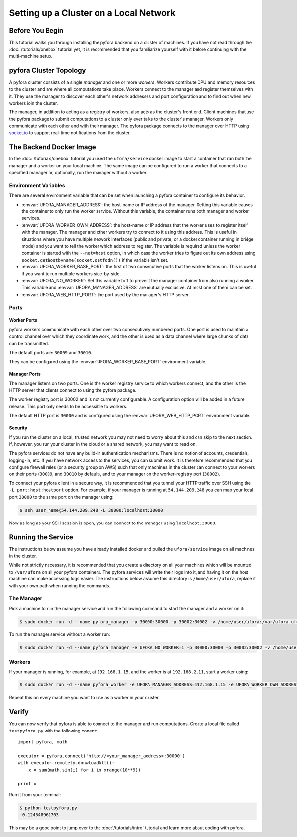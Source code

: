 
Setting up a Cluster on a Local Network
=======================================

Before You Begin
----------------

This tutorial walks you through installing the pyfora backend on a cluster of machines.
If you have not read through the :doc:`/tutorials/onebox` tutorial yet, it is recommended that you
familiarize yourself with it before continuing with the multi-machine setup.


pyfora Cluster Topology
-----------------------

A pyfora cluster consists of a single *manager* and one or more *workers*.
Workers contribute CPU and memory resources to the cluster and are where all computations take place.
Workers connect to the manager and register themselves with it.
They use the manager to discover each other's network addresses and port configuration and to find
out when new workers join the cluster.

The manager, in addition to acting as a registry of workers, also acts as the cluster's front end.
Client machines that use the pyfora package to submit computations to a cluster only ever talks
to the cluster's manager. Workers only communicate with each other and with their manager.
The pyfora package connects to the manager over HTTP using socket.io_ to support real-time
notifications from the cluster.

.. _socket.io: http://socket.io/


The Backend Docker Image
------------------------

In the :doc:`/tutorials/onebox` tutorial you used the ``ufora/service`` docker image to start a container
that ran both the manager and a worker on your local machine.
The same image can be configured to run a worker that connects to a specified manager or, optionally,
run the manager without a worker.


Environment Variables
^^^^^^^^^^^^^^^^^^^^^

There are several environment variable that can be set when launching a pyfora container to configure its behavior.

* :envvar:`UFORA_MANAGER_ADDRESS`: the host-name or IP address of the manager.
  Setting this variable causes the container to only run the worker service.
  Without this variable, the container runs both manager and worker services.

* :envvar:`UFORA_WORKER_OWN_ADDRESS`: the host-name or IP address that the worker uses to register
  itself with the manager. The manager and other workers try to connect to it using this address.
  This is useful in situations where you have multiple network interfaces (public and private,
  or a docker container running in bridge mode) and you want to tell the worker which address to register.
  The variable is required unless the worker container is started with the ``--net=host`` option,
  in which case the worker tries to figure out its own address using
  ``socket.gethostbyname(socket.getfqdn())`` if the variable isn't set.

* :envvar:`UFORA_WORKER_BASE_PORT`: the first of two consecutive ports that the worker listens on.
  This is useful if you want to run multiple workers side-by-side.

* :envvar:`UFORA_NO_WORKER`: Set this variable to 1 to prevent the manager container from also running a worker.
  This variable and :envvar:`UFORA_MANAGER_ADDRESS` are mutually exclusive. At most one of them can be set.

* :envvar:`UFORA_WEB_HTTP_PORT`: the port used by the manager's HTTP server.


Ports
^^^^^

Worker Ports
""""""""""""

pyfora workers communicate with each other over two consecutively numbered ports.
One port is used to maintain a control channel over which they coordinate work,
and the other is used as a data channel where large chunks of data can be transmitted.

The default ports are: ``30009`` and ``30010``.

They can be configured using the :envvar:`UFORA_WORKER_BASE_PORT` environment variable.


Manager Ports
"""""""""""""

The manager listens on two ports. One is the worker registry service to which workers connect,
and the other is the HTTP server that clients connect to using the pyfora package.

The worker registry port is 30002 and is not currently configurable. A configuration option will be added in a future release.
This port only needs to be accessible to workers.

The default HTTP port is ``30000`` and is configured using the :envvar:`UFORA_WEB_HTTP_PORT` environment variable.


Security
""""""""

If you run the cluster on a local, trusted network you may not need to worry about this and can skip to the next section.
If, however, you run your cluster in the cloud or a shared network, you may want to read on.

The pyfora services do not have any build-in authentication mechanisms.
There is no notion of accounts, credentials, logging-in, etc.  If you have network access to the services, you can submit work.
It is therefore recommended that you configure firewall rules (or a security group on AWS) such that only
machines in the cluster can connect to your workers on their ports (``30009``, and ``30010`` by default),
and to your manager on the worker-registry port (``30002``).

To connect your pyfora client in a secure way, it is recommended that you tunnel your HTTP traffic
over SSH using the ``-L port:host:hostport`` option.
For example, if your manager is running at ``54.144.209.248`` you can map your local port ``30000``
to the same port on the manager using:

.. code-block:: bash

    $ ssh user_name@54.144.209.248 -L 30000:localhost:30000

Now as long as your SSH session is open, you can connect to the manager using ``localhost:30000``.


Running the Service
-------------------

The instructions below assume you have already installed docker and pulled the ``ufora/service`` image
on all machines in the cluster.

While not strictly necessary, it is recommended that you create a directory on all your machines which
will be mounted to ``/var/ufora`` on all your pyfora containers. The pyfora services will write their logs into it,
and having it on the host machine can make accessing logs easier.
The instructions below assume this directory is ``/home/user/ufora``, replace it with your own path when running the commands.


The Manager
^^^^^^^^^^^

Pick a machine to run the manager service and run the following command to start the manager and a worker on it:

.. code-block:: bash

    $ sudo docker run -d --name pyfora_manager -p 30000:30000 -p 30002:30002 -v /home/user/ufora:/var/ufora ufora/service


To run the manager service without a worker run:

.. code-block:: bash

    $ sudo docker run -d --name pyfora_manager -e UFORA_NO_WORKER=1 -p 30000:30000 -p 30002:30002 -v /home/user/ufora:/var/ufora ufora/service


Workers
^^^^^^^

If your manager is running, for example, at ``192.168.1.15``, and the worker is at ``192.168.2.11``, start a worker using:


.. code-block:: bash

    $ sudo docker run -d --name pyfora_worker -e UFORA_MANAGER_ADDRESS=192.168.1.15 -e UFORA_WORKER_OWN_ADDRESS=192.168.2.11 -p 30009:30009 -p 30010:30010 -v /home/user/ufora:/var/ufora ufora/service

Repeat this on every machine you want to use as a worker in your cluster.


Verify
------

You can now verify that pyfora is able to connect to the manager and run computations.
Create a local file called ``testpyfora.py`` with the following conent::

    import pyfora, math

    executor = pyfora.connect('http://<your_manager_address>:30000')
    with executor.remotely.donwloadAll():
        x = sum(math.sin(i) for i in xrange(10**9))

    print x


Run it from your terminal:

.. code-block:: bash

    $ python testpyfora.py
    -0.124548962703


This may be a good point to jump over to the :doc:`/tutorials/intro` tutorial and learn more about
coding with pyfora.
